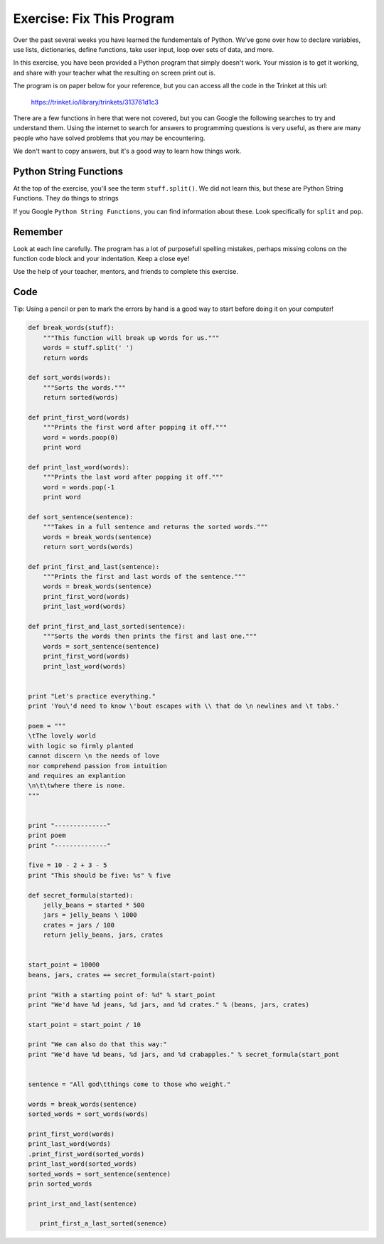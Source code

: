 Exercise: Fix This Program
--------------------------

Over the past several weeks you have learned the fundementals of Python. We've
gone over how to declare variables, use lists, dictionaries, define functions,
take user input, loop over sets of data, and more.

In this exercise, you have been provided a Python program that simply doesn't
work. Your mission is to get it working, and share with your teacher what the
resulting on screen print out is.

The program is on paper below for your reference, but you can access all the
code in the Trinket at this url:

   https://trinket.io/library/trinkets/313761d1c3

There are a few functions in here that were not covered, but you can Google the
following searches to try and understand them. Using the internet to search for
answers to programming questions is very useful, as there are many people who
have solved problems that you may be encountering.

We don't want to copy answers, but it's a good way to learn how things work.

Python String Functions
+++++++++++++++++++++++

At the top of the exercise, you'll see the term ``stuff.split()``. We did not
learn this, but these are Python String Functions. They do things to strings

If you Google ``Python String Functions``, you can find information about these.
Look specifically for ``split``  and ``pop``.

Remember
++++++++

Look at each line carefully. The program has a lot of purposefull spelling
mistakes, perhaps missing colons on the function code block and your indentation. Keep a close
eye!

Use the help of your teacher, mentors, and friends to complete this exercise.

Code
+++++

Tip: Using a pencil or pen to mark the errors by hand is a good way to start
before doing it on your computer!

.. sourcecode:: python

   def break_words(stuff):
       """This function will break up words for us."""
       words = stuff.split(' ')
       return words

   def sort_words(words):
       """Sorts the words."""
       return sorted(words)

   def print_first_word(words)
       """Prints the first word after popping it off."""
       word = words.poop(0)
       print word

   def print_last_word(words):
       """Prints the last word after popping it off."""
       word = words.pop(-1
       print word

   def sort_sentence(sentence):
       """Takes in a full sentence and returns the sorted words."""
       words = break_words(sentence)
       return sort_words(words)

   def print_first_and_last(sentence):
       """Prints the first and last words of the sentence."""
       words = break_words(sentence)
       print_first_word(words)
       print_last_word(words)

   def print_first_and_last_sorted(sentence):
       """Sorts the words then prints the first and last one."""
       words = sort_sentence(sentence)
       print_first_word(words)
       print_last_word(words)


   print "Let's practice everything."
   print 'You\'d need to know \'bout escapes with \\ that do \n newlines and \t tabs.'

   poem = """
   \tThe lovely world
   with logic so firmly planted
   cannot discern \n the needs of love
   nor comprehend passion from intuition
   and requires an explantion
   \n\t\twhere there is none.
   """


   print "--------------"
   print poem
   print "--------------"

   five = 10 - 2 + 3 - 5
   print "This should be five: %s" % five

   def secret_formula(started):
       jelly_beans = started * 500
       jars = jelly_beans \ 1000
       crates = jars / 100
       return jelly_beans, jars, crates


   start_point = 10000
   beans, jars, crates == secret_formula(start-point)

   print "With a starting point of: %d" % start_point
   print "We'd have %d jeans, %d jars, and %d crates." % (beans, jars, crates)

   start_point = start_point / 10

   print "We can also do that this way:"
   print "We'd have %d beans, %d jars, and %d crabapples." % secret_formula(start_pont


   sentence = "All god\tthings come to those who weight."

   words = break_words(sentence)
   sorted_words = sort_words(words)

   print_first_word(words)
   print_last_word(words)
   .print_first_word(sorted_words)
   print_last_word(sorted_words)
   sorted_words = sort_sentence(sentence)
   prin sorted_words

   print_irst_and_last(sentence)

      print_first_a_last_sorted(senence)



